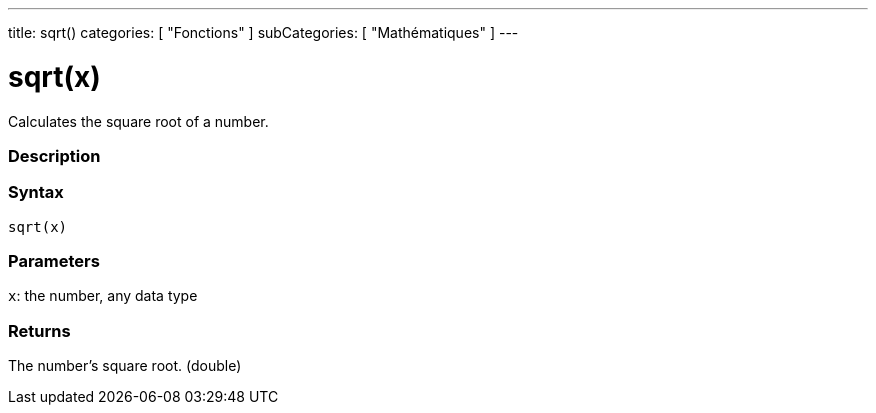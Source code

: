 ---
title: sqrt()
categories: [ "Fonctions" ]
subCategories: [ "Mathématiques" ]
---





= sqrt(x)


// OVERVIEW SECTION STARTS
Calculates the square root of a number.
[#overview]
--

[float]
=== Description
[%hardbreaks]


[float]
=== Syntax
`sqrt(x)`


[float]
=== Parameters
`x`: the number, any data type

[float]
=== Returns
The number's square root. (double)

--
// OVERVIEW SECTION ENDS